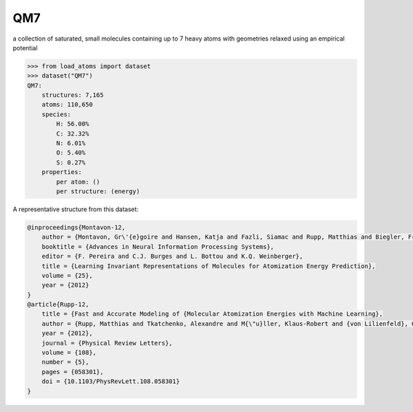 QM7
===

a collection of saturated, small molecules containing up to 7 heavy atoms
with geometries relaxed using an empirical potential


.. code-block:: python

    >>> from load_atoms import dataset
    >>> dataset("QM7")
    QM7:
        structures: 7,165
        atoms: 110,650
        species:
            H: 56.00%
            C: 32.32%
            N: 6.01%
            O: 5.40%
            S: 0.27%
        properties:
            per atom: ()
            per structure: (energy)

A representative structure from this dataset:

.. raw:: html
    :file: ../_static/visualisations/x3d.html

.. raw:: html
   :file: ../_static/visualisations/QM7/1.html





.. code-block:: bibtex

    @inproceedings{Montavon-12,
        author = {Montavon, Gr\'{e}goire and Hansen, Katja and Fazli, Siamac and Rupp, Matthias and Biegler, Franziska and Ziehe, Andreas and Tkatchenko, Alexandre and Lilienfeld, Anatole and M\"{u}ller, Klaus-Robert},
        booktitle = {Advances in Neural Information Processing Systems},
        editor = {F. Pereira and C.J. Burges and L. Bottou and K.Q. Weinberger},
        title = {Learning Invariant Representations of Molecules for Atomization Energy Prediction},
        volume = {25},
        year = {2012}
    }
    @article{Rupp-12,
        title = {Fast and Accurate Modeling of {Molecular Atomization Energies with Machine Learning},
        author = {Rupp, Matthias and Tkatchenko, Alexandre and M{\"u}ller, Klaus-Robert and {von Lilienfeld}, O. Anatole},
        year = {2012},
        journal = {Physical Review Letters},
        volume = {108},
        number = {5},
        pages = {058301},
        doi = {10.1103/PhysRevLett.108.058301}
    }
